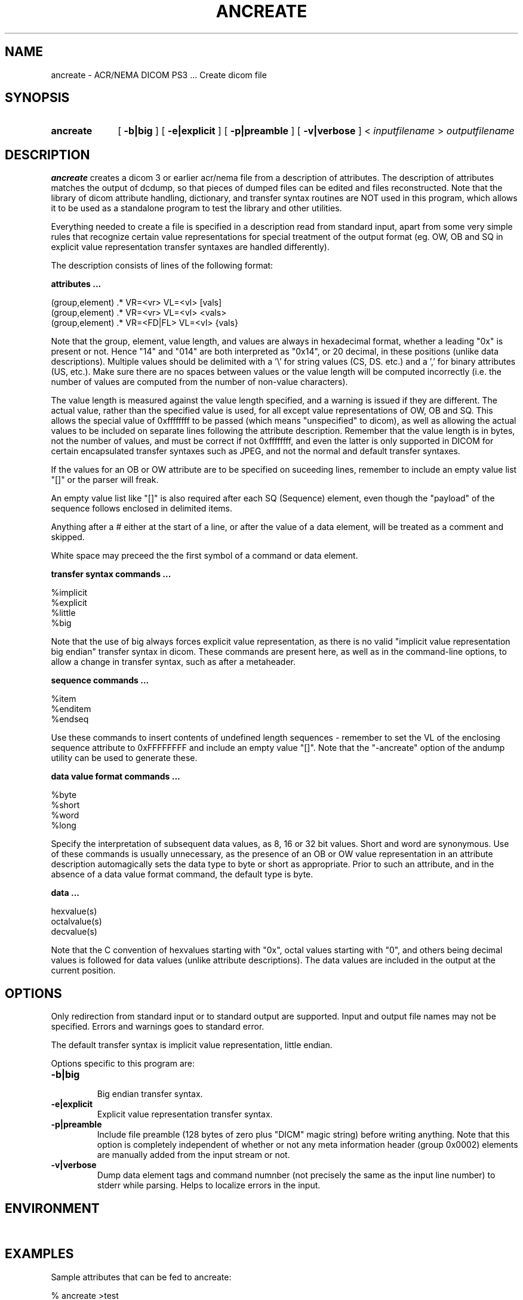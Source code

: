 .TH ANCREATE 1 "19 Jan 2007" "DICOM PS3" "DICOM PS3 - Create dicom file"
.SH NAME
ancreate \- ACR/NEMA DICOM PS3 ... Create dicom file
.SH SYNOPSIS
.HP 10
.B ancreate
[
.B \-b|big
]
[
.B \-e|explicit
]
[
.B \-p|preamble
]
[
.B \-v|verbose
]
<
.I inputfilename
>
.I outputfilename
.SH DESCRIPTION
.LP
.B ancreate
creates a dicom 3 or earlier acr/nema file from a description of attributes. The description of attributes matches the output of dcdump, so that pieces of dumped files can be edited and files reconstructed. Note that the library of dicom attribute handling, dictionary, and transfer syntax routines are NOT used in this program, which allows it to be used as a standalone program to test the library and other utilities.
.LP
Everything needed to create a file is specified in a description read from standard input, apart from some very simple rules that recognize certain value representations for special treatment of the output format (eg. OW, OB and SQ in explicit value representation transfer syntaxes are handled differently).
.LP
The description consists of lines of the following format:
.LP
.B attributes  ...
.RE

.RE
(group,element) .* VR=<vr> VL=<vl> [vals]
.RE
(group,element) .* VR=<vr> VL=<vl> <vals>
.RE
(group,element) .* VR=<FD|FL> VL=<vl> {vals}
.RE

Note that the group, element, value length, and values are always in hexadecimal format, whether a leading "0x" is present or not. Hence "14" and "014" are both interpreted as "0x14", or 20 decimal, in these positions (unlike data descriptions). Multiple values should be delimited with a '\\' for string values (CS, DS. etc.) and a ',' for binary attributes (US, etc.).
Make sure there are no spaces between values or the value length will be computed incorrectly (i.e. the number of values are computed from the number of non-value characters).
.LP
The value length is measured against the value length specified, and a warning is issued if they are different. The actual value, rather than the specified value is used, for all except value representations of OW, OB and SQ. This allows the special value of 0xffffffff to be passed (which means "unspecified" to dicom), as well as allowing the actual values to be included on separate lines following the attribute description. Remember that the value length is in bytes, not the number of values, and must be correct if not 0xffffffff, and even the latter is only supported in DICOM for certain encapsulated transfer syntaxes such as JPEG, and not the normal and default transfer syntaxes.
.LP
If the values for an OB or OW attribute are to be specified on suceeding lines, remember to include an empty value list "[]" or the parser will freak.
.LP
An empty value list like "[]" is also required after each SQ (Sequence) element, even though the "payload" of the
sequence follows enclosed in delimited items.
.LP
Anything after a # either at the start of a line, or after the value of a data element, will be treated as
a comment and skipped.
.LP
White space may preceed the the first symbol of a command or data element.
.LP
.B transfer syntax commands ...
.RE

.RE
%implicit
.RE
%explicit
.RE
%little
.RE
%big
.RE

Note that the use of big always forces explicit value representation, as there is no valid "implicit value representation big endian" transfer syntax in dicom. These commands are present here, as well as in the command-line options, to allow a change in transfer syntax, such as after a metaheader.
.LP
.B sequence commands ...
.RE

.RE
%item
.RE
%enditem
.RE
%endseq
.RE

Use these commands to insert contents of undefined length sequences - remember to set
the VL of the enclosing sequence attribute to 0xFFFFFFFF and include an empty value "[]".
Note that the "-ancreate" option of the andump utility can be used to generate these.

.LP
.B data value format commands ...
.RE

.RE
%byte
.RE
%short
.RE
%word
.RE
%long
.RE

Specify the interpretation of subsequent data values, as 8, 16 or 32 bit values. Short and word are synonymous. Use of these commands is usually unnecessary, as the presence of an OB or OW value representation in an attribute description automagically sets the data type to byte or short as appropriate. Prior to such an attribute, and in the absence of a data value format command, the default type is byte.
.LP
.B data ...
.RE

.RE
hexvalue(s)
.RE
octalvalue(s)
.RE
decvalue(s)
\n
Note that the C convention of hexvalues starting with "0x", octal values starting with "0", and others being decimal values is followed for data values (unlike attribute descriptions). The data values are included in the output at the current position.
.LP
.SH OPTIONS
Only redirection from standard input or to standard output are
supported. Input and output file names may not
be specified. Errors and warnings goes to standard error.
.LP
The default transfer syntax is implicit value representation, little endian.
.PP
Options specific to this program are:
.TP
.B \-b|big
.RS
Big endian transfer syntax.
.RE
.TP
.B \-e|explicit
.RS
Explicit value representation transfer syntax.
.RE
.TP
.B \-p|preamble
.RS
Include file preamble (128 bytes of zero plus "DICM" magic string) before writing anything.
Note that this option is completely independent of whether or not any meta information header
(group 0x0002) elements are manually added from the input stream or not.
.RE
.TP
.B \-v|verbose
.RS
Dump data element tags and command numnber (not precisely the same as
the input line number) to stderr while parsing. Helps to localize errors
in the input.
.RE
.SH ENVIRONMENT
.LP
\ 
.SH EXAMPLES
.LP
.RE
Sample attributes that can be fed to ancreate:
.RE

.RE
% ancreate >test
.RE
(0000x8,0000x8) VR=<CS> VL=<0x14> <ORIGINAL\\PRIMARY\\MPR> 
.RE
(0000x8,000x16) VR=<UI> VL=<0x10> <1.2.840.10008.0> 
.RE
(0x0018,0x9104) VR=<FD> VL=<0x0010> {13.69,1.36e-08} 
.RE
(000x28,0000x0) VR=<UL> VL=<0x4> [0xb6]
.RE
(000028,000002) VR=<US> VL=<2> [1]
.RE
(000028,000004) VR=<CS> VL=<c> <MONOCHROME2> 
.RE
(0x6000,000x50) VR=<SS> VL=<0x4> [0x5c31,0x2031]
.LP
.RE
Sample use of unspecified vl ...
.RE

.RE
% ancreate >test
.RE
(0x7fe0,000x10) OX PixelData VR=<OW> VL=<0xffffffff> []
.LP
.RE
Sample use of data values ...
.RE

.RE
% ancreate >test
.RE
(0x7fe0,000x10) OX PixelData VR=<OW> VL=<0x8> []
.RE
0x10 0x12
.RE
0x24 0x36
.RE

.RE
% dcdump test
.RE
(0x7fe0,000x10) OX PixelData     VR=<OW>   VL=<0x8> 
.RE

.RE
% od -x test
.RE
0000000  e07f 1000 0800 0000 1000 1200 2400 3600
.RE
0000020
.LP
.RE

.RE
Sample use of metaheader, then explicit big syntax ...
.RE

.RE
% ancreate >test
.RE
(0000x2,000x10) UI TransferSyntaxUID VR=<UI> VL=<0x14>
.RE
                <1.2.840.10008.1.2.2>
.RE
%big
.RE
(000028,000002) VR=<US> VL=<2> [1]
.LP
.RE
Should be able to find no differences:
.RE

.RE
% dcdump test 2>test.dump
.RE
% ancreate <test.dump >test2
.RE
% cmp test test2
.RE
% dcdump test2 2>test2.dump
.RE
% diff -b test.dump test2.dump
.RE

.RE
(unless of course there are OB or OW attributes, in which case the data will be elided, and the comparison will fail, or there is a metaheader present which changes the transfer syntax in the middle of the file).
.SH FILES
.LP
\ 
.SH SEE ALSO
.BR andump(1) ,
.BR dcdump(1) ,
.BR dcintro(1) ,
.BR dcintro(3) ,
.BR dcintro(5)
.SH AUTHOR
Copyright (C) 1993-2010. David A. Clunie DBA PixelMed Publishing. All rights reserved.
.SH BUGS
In the attribute descriptions, the group, element, value length, and values are always in hexadecimal format, whether a leading "0x" is present or not. This is because dcdump adopts such a convention, with slightly different output on different platforms and compilers. In particular lib-g++ does not output the "x" in hexadecimal formats :(
.LP
It would be nice to have the verbose output reference actual line numbers rather
than just command numbers.
.LP
It would be nice to have the error messages reference actual line numbers.
.LP
The maximum input line length is 32768 and will be truncated after that causing errors and corruption - this really should be unlimited.

